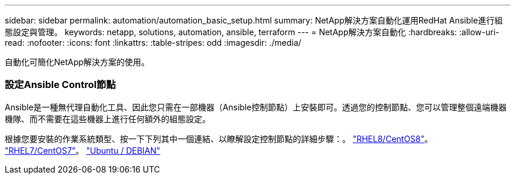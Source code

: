 ---
sidebar: sidebar 
permalink: automation/automation_basic_setup.html 
summary: NetApp解決方案自動化運用RedHat Ansible進行組態設定與管理。 
keywords: netapp, solutions, automation, ansible, terraform 
---
= NetApp解決方案自動化
:hardbreaks:
:allow-uri-read: 
:nofooter: 
:icons: font
:linkattrs: 
:table-stripes: odd
:imagesdir: ./media/


[role="lead"]
自動化可簡化NetApp解決方案的使用。



=== 設定Ansible Control節點

Ansible是一種無代理自動化工具、因此您只需在一部機器（Ansible控制節點）上安裝即可。透過您的控制節點、您可以管理整個遠端機器機隊、而不需要在這些機器上進行任何額外的組態設定。

根據您要安裝的作業系統類型、按一下下列其中一個連結、以瞭解設定控制節點的詳細步驟：。 link:automation_rhel8_centos8_setup.adoc["RHEL8/CentOS8"^]。 link:automation_rhel7_centos7_setup.adoc["RHEL7/CentOS7"^]。 link:automation_ubuntu_debian_setup.adoc["Ubuntu / DEBIAN"^]
